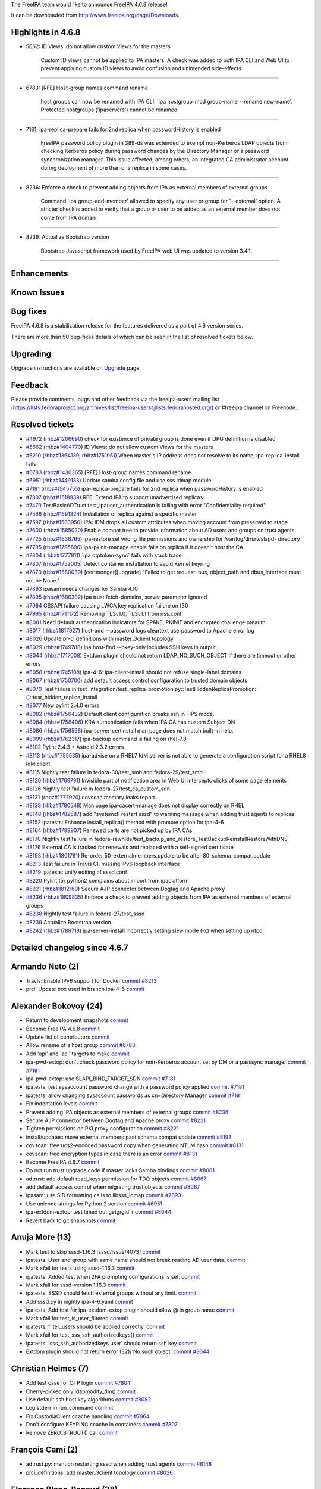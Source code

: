 The FreeIPA team would like to announce FreeIPA 4.6.8 release!

It can be downloaded from http://www.freeipa.org/page/Downloads.



Highlights in 4.6.8
-------------------

-  5662: ID Views: do not allow custom Views for the masters

      Custom ID views cannot be applied to IPA masters. A check was
      added to both IPA CLI and Web UI to prevent applying custom ID
      views to avoid confusion and unintended side-effects.

--------------

-  6783: [RFE] Host-group names command rename

      host groups can now be renamed with IPA CLI: 'ipa hostgroup-mod
      group-name --rename new-name'. Protected hostgroups ('ipaservers')
      cannot be renamed.

--------------

-  7181: ipa-replica-prepare fails for 2nd replica when passwordHistory
   is enabled

      FreeIPA password policy plugin in 389-ds was extended to exempt
      non-Kerberos LDAP objects from checking Kerberos policy during
      password changes by the Directory Manager or a password
      synchronization manager. This issue affected, among others, an
      integrated CA administrator account during deployment of more than
      one replica in some cases.

--------------

-  8236: Enforce a check to prevent adding objects from IPA as external
   members of external groups

      Command 'ipa group-add-member' allowed to specify any user or
      group for '--external' option. A stricter check is added to verify
      that a group or user to be added as an external member does not
      come from IPA domain.

--------------

-  8239: Actualize Bootstrap version

      Bootstrap Javascript framework used by FreeIPA web UI was updated
      to version 3.4.1.

--------------

Enhancements
----------------------------------------------------------------------------------------------



Known Issues
----------------------------------------------------------------------------------------------



Bug fixes
----------------------------------------------------------------------------------------------

FreeIPA 4.6.8 is a stabilization release for the features delivered as a
part of 4.6 version series.

There are more than 50 bug-fixes details of which can be seen in the
list of resolved tickets below.

Upgrading
---------

Upgrade instructions are available on `Upgrade <Upgrade>`__ page.

Feedback
--------

Please provide comments, bugs and other feedback via the freeipa-users
mailing list
(https://lists.fedoraproject.org/archives/list/freeipa-users@lists.fedorahosted.org/)
or #freeipa channel on Freenode.



Resolved tickets
----------------

-  `#4972 <https://pagure.io/freeipa/issue/4972>`__
   (`rhbz#1206690 <https://bugzilla.redhat.com/show_bug.cgi?id=1206690>`__)
   check for existence of private group is done even if UPG definition
   is disabled
-  `#5662 <https://pagure.io/freeipa/issue/5662>`__
   (`rhbz#1404770 <https://bugzilla.redhat.com/show_bug.cgi?id=1404770>`__)
   ID Views: do not allow custom Views for the masters
-  `#6210 <https://pagure.io/freeipa/issue/6210>`__
   (`rhbz#1364139 <https://bugzilla.redhat.com/show_bug.cgi?id=1364139>`__,
   `rhbz#1751951 <https://bugzilla.redhat.com/show_bug.cgi?id=1751951>`__)
   When master's IP address does not resolve to its name,
   ipa-replica-install fails
-  `#6783 <https://pagure.io/freeipa/issue/6783>`__
   (`rhbz#1430365 <https://bugzilla.redhat.com/show_bug.cgi?id=1430365>`__)
   [RFE] Host-group names command rename
-  `#6951 <https://pagure.io/freeipa/issue/6951>`__
   (`rhbz#1449133 <https://bugzilla.redhat.com/show_bug.cgi?id=1449133>`__)
   Update samba config file and use sss idmap module
-  `#7181 <https://pagure.io/freeipa/issue/7181>`__
   (`rhbz#1545755 <https://bugzilla.redhat.com/show_bug.cgi?id=1545755>`__)
   ipa-replica-prepare fails for 2nd replica when passwordHistory is
   enabled
-  `#7307 <https://pagure.io/freeipa/issue/7307>`__
   (`rhbz#1518939 <https://bugzilla.redhat.com/show_bug.cgi?id=1518939>`__)
   RFE: Extend IPA to support unadvertised replicas
-  `#7470 <https://pagure.io/freeipa/issue/7470>`__
   TestBasicADTrust.test_ipauser_authentication is failing with error
   "Confidentiality required"
-  `#7566 <https://pagure.io/freeipa/issue/7566>`__
   (`rhbz#1591824 <https://bugzilla.redhat.com/show_bug.cgi?id=1591824>`__)
   Installation of replica against a specific master
-  `#7597 <https://pagure.io/freeipa/issue/7597>`__
   (`rhbz#1583950 <https://bugzilla.redhat.com/show_bug.cgi?id=1583950>`__)
   IPA: IDM drops all custom attributes when moving account from
   preserved to stage
-  `#7600 <https://pagure.io/freeipa/issue/7600>`__
   (`rhbz#1585020 <https://bugzilla.redhat.com/show_bug.cgi?id=1585020>`__)
   Enable compat tree to provide information about AD users and groups
   on trust agents
-  `#7725 <https://pagure.io/freeipa/issue/7725>`__
   (`rhbz#1636765 <https://bugzilla.redhat.com/show_bug.cgi?id=1636765>`__)
   ipa-restore set wrong file permissions and ownership for
   /var/log/dirsrv/slapd- directory
-  `#7795 <https://pagure.io/freeipa/issue/7795>`__
   (`rhbz#1795890 <https://bugzilla.redhat.com/show_bug.cgi?id=1795890>`__)
   ipa-pkinit-manage enable fails on replica if it doesn't host the CA
-  `#7804 <https://pagure.io/freeipa/issue/7804>`__
   (`rhbz#1777811 <https://bugzilla.redhat.com/show_bug.cgi?id=1777811>`__)
   \`ipa otptoken-sync\` fails with stack trace
-  `#7807 <https://pagure.io/freeipa/issue/7807>`__
   (`rhbz#1752005 <https://bugzilla.redhat.com/show_bug.cgi?id=1752005>`__)
   Detect container installation to avoid Kernel keyring
-  `#7870 <https://pagure.io/freeipa/issue/7870>`__
   (`rhbz#1680039 <https://bugzilla.redhat.com/show_bug.cgi?id=1680039>`__)
   [certmonger][upgrade] "Failed to get request: bus, object_path and
   dbus_interface must not be None."
-  `#7893 <https://pagure.io/freeipa/issue/7893>`__ ipasam needs changes
   for Samba 4.10
-  `#7895 <https://pagure.io/freeipa/issue/7895>`__
   (`rhbz#1686302 <https://bugzilla.redhat.com/show_bug.cgi?id=1686302>`__)
   ipa trust fetch-domains, server parameter ignored
-  `#7964 <https://pagure.io/freeipa/issue/7964>`__ GSSAPI failure
   causing LWCA key replication failure on f30
-  `#7995 <https://pagure.io/freeipa/issue/7995>`__
   (`rhbz#1711172 <https://bugzilla.redhat.com/show_bug.cgi?id=1711172>`__)
   Removing TLSv1.0, TLSv1.1 from nss.conf
-  `#8001 <https://pagure.io/freeipa/issue/8001>`__ Need default
   authentication indicators for SPAKE, PKINIT and encrypted challenge
   preauth
-  `#8017 <https://pagure.io/freeipa/issue/8017>`__
   (`rhbz#1817927 <https://bugzilla.redhat.com/show_bug.cgi?id=1817927>`__)
   host-add --password logs cleartext userpassword to Apache error log
-  `#8026 <https://pagure.io/freeipa/issue/8026>`__ Update pr-ci
   definitions with master_3client topology
-  `#8029 <https://pagure.io/freeipa/issue/8029>`__
   (`rhbz#1749788 <https://bugzilla.redhat.com/show_bug.cgi?id=1749788>`__)
   ipa host-find --pkey-only includes SSH keys in output
-  `#8044 <https://pagure.io/freeipa/issue/8044>`__
   (`rhbz#1717008 <https://bugzilla.redhat.com/show_bug.cgi?id=1717008>`__)
   Extdom plugin should not return LDAP_NO_SUCH_OBJECT if there are
   timeout or other errors
-  `#8058 <https://pagure.io/freeipa/issue/8058>`__
   (`rhbz#1745108 <https://bugzilla.redhat.com/show_bug.cgi?id=1745108>`__)
   ipa-4-6: ipa-client-install should not refuse single-label domains
-  `#8067 <https://pagure.io/freeipa/issue/8067>`__
   (`rhbz#1750700 <https://bugzilla.redhat.com/show_bug.cgi?id=1750700>`__)
   add default access control configuration to trusted domain objects
-  `#8070 <https://pagure.io/freeipa/issue/8070>`__ Test failure in
   test_integration/test_replica_promotion.py::TestHiddenReplicaPromotion::()::test_hidden_replica_install
-  `#8077 <https://pagure.io/freeipa/issue/8077>`__ New pylint 2.4.0
   errors
-  `#8082 <https://pagure.io/freeipa/issue/8082>`__
   (`rhbz#1756432 <https://bugzilla.redhat.com/show_bug.cgi?id=1756432>`__)
   Default client configuration breaks ssh in FIPS mode.
-  `#8084 <https://pagure.io/freeipa/issue/8084>`__
   (`rhbz#1758406 <https://bugzilla.redhat.com/show_bug.cgi?id=1758406>`__)
   KRA authentication fails when IPA CA has custom Subject DN
-  `#8086 <https://pagure.io/freeipa/issue/8086>`__
   (`rhbz#1756568 <https://bugzilla.redhat.com/show_bug.cgi?id=1756568>`__)
   ipa-server-certinstall man page does not match built-in help.
-  `#8099 <https://pagure.io/freeipa/issue/8099>`__
   (`rhbz#1762317 <https://bugzilla.redhat.com/show_bug.cgi?id=1762317>`__)
   ipa-backup command is failing on rhel-7.8
-  `#8102 <https://pagure.io/freeipa/issue/8102>`__ Pylint 2.4.3 +
   Astroid 2.3.2 errors
-  `#8113 <https://pagure.io/freeipa/issue/8113>`__
   (`rhbz#1755535 <https://bugzilla.redhat.com/show_bug.cgi?id=1755535>`__)
   ipa-advise on a RHEL7 IdM server is not able to generate a
   configuration script for a RHEL8 IdM client
-  `#8115 <https://pagure.io/freeipa/issue/8115>`__ Nightly test failure
   in fedora-30/test_smb and fedora-29/test_smb
-  `#8120 <https://pagure.io/freeipa/issue/8120>`__
   (`rhbz#1769791 <https://bugzilla.redhat.com/show_bug.cgi?id=1769791>`__)
   Invisible part of notification area in Web UI intercepts clicks of
   some page elements
-  `#8126 <https://pagure.io/freeipa/issue/8126>`__ Nightly test failure
   in fedora-27/test_ca_custom_sdn
-  `#8131 <https://pagure.io/freeipa/issue/8131>`__
   (`rhbz#1777920 <https://bugzilla.redhat.com/show_bug.cgi?id=1777920>`__)
   covscan memory leaks report
-  `#8138 <https://pagure.io/freeipa/issue/8138>`__
   (`rhbz#1780548 <https://bugzilla.redhat.com/show_bug.cgi?id=1780548>`__)
   Man page ipa-cacert-manage does not display correctly on RHEL
-  `#8148 <https://pagure.io/freeipa/issue/8148>`__
   (`rhbz#1782587 <https://bugzilla.redhat.com/show_bug.cgi?id=1782587>`__)
   add "systemctl restart sssd" to warning message when adding trust
   agents to replicas
-  `#8152 <https://pagure.io/freeipa/issue/8152>`__ ipatests: Enhance
   install_replica() method with promote option for ipa-4-6
-  `#8164 <https://pagure.io/freeipa/issue/8164>`__
   (`rhbz#1788907 <https://bugzilla.redhat.com/show_bug.cgi?id=1788907>`__)
   Renewed certs are not picked up by IPA CAs
-  `#8170 <https://pagure.io/freeipa/issue/8170>`__ Nightly test failure
   in
   fedora-rawhide/test_backup_and_restore_TestBackupReinstallRestoreWithDNS
-  `#8176 <https://pagure.io/freeipa/issue/8176>`__ External CA is
   tracked for renewals and replaced with a self-signed certificate
-  `#8193 <https://pagure.io/freeipa/issue/8193>`__
   (`rhbz#1801791 <https://bugzilla.redhat.com/show_bug.cgi?id=1801791>`__)
   Re-order 50-externalmembers.update to be after
   80-schema_compat.update
-  `#8213 <https://pagure.io/freeipa/issue/8213>`__ Test failure in
   Travis CI: missing IPv6 loopback interface
-  `#8219 <https://pagure.io/freeipa/issue/8219>`__ ipatests: unify
   editing of sssd.conf
-  `#8220 <https://pagure.io/freeipa/issue/8220>`__ Pylint for python2
   complains about import from ipaplatform
-  `#8221 <https://pagure.io/freeipa/issue/8221>`__
   (`rhbz#1812169 <https://bugzilla.redhat.com/show_bug.cgi?id=1812169>`__)
   Secure AJP connector between Dogtag and Apache proxy
-  `#8236 <https://pagure.io/freeipa/issue/8236>`__
   (`rhbz#1809835 <https://bugzilla.redhat.com/show_bug.cgi?id=1809835>`__)
   Enforce a check to prevent adding objects from IPA as external
   members of external groups
-  `#8238 <https://pagure.io/freeipa/issue/8238>`__ Nightly test failure
   in fedora-27/test_sssd
-  `#8239 <https://pagure.io/freeipa/issue/8239>`__ Actualize Bootstrap
   version
-  `#8242 <https://pagure.io/freeipa/issue/8242>`__
   (`rhbz#1788718 <https://bugzilla.redhat.com/show_bug.cgi?id=1788718>`__)
   ipa-server-install incorrectly setting slew mode (-x) when setting up
   ntpd



Detailed changelog since 4.6.7
------------------------------



Armando Neto (2)
----------------------------------------------------------------------------------------------

-  Travis: Enable IPv6 support for Docker
   `commit <https://pagure.io/freeipa/c/423a052700889d075d5dba3711679375e8990437>`__
   `#8213 <https://pagure.io/freeipa/issue/8213>`__
-  prci: Update box used in branch ipa-4-6
   `commit <https://pagure.io/freeipa/c/b93258d004ccd5da8b526ea554031315d756b57b>`__



Alexander Bokovoy (24)
----------------------------------------------------------------------------------------------

-  Return to development snapshots
   `commit <https://pagure.io/freeipa/c/33088c027424573209367ee6531910da30501519>`__
-  Become FreeIPA 4.6.8
   `commit <https://pagure.io/freeipa/c/a718e4a4ab11ab1949bb45c8f15054bd7f2427ab>`__
-  Update list of contributors
   `commit <https://pagure.io/freeipa/c/1c0749a3c12c3799fd772da17dd864896fc6f908>`__
-  Allow rename of a host group
   `commit <https://pagure.io/freeipa/c/4c0a2a113d707166cca8cba857937fd624426745>`__
   `#6783 <https://pagure.io/freeipa/issue/6783>`__
-  Add 'api' and 'aci' targets to make
   `commit <https://pagure.io/freeipa/c/7ce5e79dae8cae2790717f68adacd039dc913ab4>`__
-  ipa-pwd-extop: don't check password policy for non-Kerberos account
   set by DM or a passsync manager
   `commit <https://pagure.io/freeipa/c/3d41453138c0d730a94acd8c22ef345d910a4e42>`__
   `#7181 <https://pagure.io/freeipa/issue/7181>`__
-  ipa-pwd-extop: use SLAPI_BIND_TARGET_SDN
   `commit <https://pagure.io/freeipa/c/d038fc70f8e904a492c5ec0874e0fd0be254ead6>`__
   `#7181 <https://pagure.io/freeipa/issue/7181>`__
-  ipatests: test sysaccount password change with a password policy
   applied
   `commit <https://pagure.io/freeipa/c/41fc40a6b18d26d92869f278b2b8436378653b38>`__
   `#7181 <https://pagure.io/freeipa/issue/7181>`__
-  ipatests: allow changing sysaccount passwords as cn=Directory Manager
   `commit <https://pagure.io/freeipa/c/e4f3cd0f26efda56db44bf55aa0bb65d8470b160>`__
   `#7181 <https://pagure.io/freeipa/issue/7181>`__
-  Fix indentation levels
   `commit <https://pagure.io/freeipa/c/aaa79c872aad2a5458acefdc16203b9efd62c6c9>`__
-  Prevent adding IPA objects as external members of external groups
   `commit <https://pagure.io/freeipa/c/c14e385141ea05f2709364b6f0fca844578a7652>`__
   `#8236 <https://pagure.io/freeipa/issue/8236>`__
-  Secure AJP connector between Dogtag and Apache proxy
   `commit <https://pagure.io/freeipa/c/901d0eca7d462c74c1664aae9b3415ede7ba3dfc>`__
   `#8221 <https://pagure.io/freeipa/issue/8221>`__
-  Tighten permissions on PKI proxy configuration
   `commit <https://pagure.io/freeipa/c/af2dca13d0cc24e0cf32bc23e4edb86fbbf60d03>`__
   `#8221 <https://pagure.io/freeipa/issue/8221>`__
-  install/updates: move external members past schema compat update
   `commit <https://pagure.io/freeipa/c/a5a201fc008b19841f98bb70d44ede7d04ef1126>`__
   `#8193 <https://pagure.io/freeipa/issue/8193>`__
-  covscan: free ucs2-encoded password copy when generating NTLM hash
   `commit <https://pagure.io/freeipa/c/830466c0489466d385a333cb829fe8cd5e59644c>`__
   `#8131 <https://pagure.io/freeipa/issue/8131>`__
-  covscan: free encryption types in case there is an error
   `commit <https://pagure.io/freeipa/c/e8983f69ce1788144b2b348a65f709412c68e47e>`__
   `#8131 <https://pagure.io/freeipa/issue/8131>`__
-  Become FreeIPA 4.6.7
   `commit <https://pagure.io/freeipa/c/71c4dd1f0ba5bd4ddee841d69821398bec35cef8>`__
-  Do not run trust upgrade code if master lacks Samba bindings
   `commit <https://pagure.io/freeipa/c/fa23f5a13a326b4cedf6705be7d14da8bc813763>`__
   `#8001 <https://pagure.io/freeipa/issue/8001>`__
-  adtrust: add default read_keys permission for TDO objects
   `commit <https://pagure.io/freeipa/c/b764b386f66fdf813f3914362985b4944c13090f>`__
   `#8067 <https://pagure.io/freeipa/issue/8067>`__
-  add default access control when migrating trust objects
   `commit <https://pagure.io/freeipa/c/5741e031318267b28f5812154fa34ff2ff6c3483>`__
   `#8067 <https://pagure.io/freeipa/issue/8067>`__
-  ipasam: use SID formatting calls to libsss_idmap
   `commit <https://pagure.io/freeipa/c/95c91b5709d0c7fec20eef5ef69a084a74868c2d>`__
   `#7893 <https://pagure.io/freeipa/issue/7893>`__
-  Use unicode strings for Python 2 version
   `commit <https://pagure.io/freeipa/c/37fa917fa2630dd90dd3a12bab213aeb6adfe182>`__
   `#6951 <https://pagure.io/freeipa/issue/6951>`__
-  ipa-extdom-extop: test timed out getgrgid_r
   `commit <https://pagure.io/freeipa/c/387ed98e59ba4df8d3fd435cfc84f055970c064e>`__
   `#8044 <https://pagure.io/freeipa/issue/8044>`__
-  Revert back to git snapshots
   `commit <https://pagure.io/freeipa/c/ca00a83c79677c22aed5ff77044cb09c59182448>`__



Anuja More (13)
----------------------------------------------------------------------------------------------

-  Mark test to skip sssd-1.16.3 [sssd/issue/4073]
   `commit <https://pagure.io/freeipa/c/edbf8f78019709d4af396ba6ad3724a11dd2b576>`__
-  ipatests: User and group with same name should not break reading AD
   user data.
   `commit <https://pagure.io/freeipa/c/4ca75cf610335cfc2be43aeb8c0ddc1fde2e0c08>`__
-  Mark xfail for tests using sssd-1.16.3
   `commit <https://pagure.io/freeipa/c/734121fa1497ef2e074d2879ab9fc54c0ace95b8>`__
-  ipatests: Added test when 2FA prompting configurations is set.
   `commit <https://pagure.io/freeipa/c/b36c4a70fc0e577265bb587de1e1b7bd739a8709>`__
-  Mark xfail for sssd-version 1.16.3
   `commit <https://pagure.io/freeipa/c/0c828dad4cfd3df9db8056b2497543c022c7680a>`__
-  ipatests: SSSD should fetch external groups without any limit.
   `commit <https://pagure.io/freeipa/c/fd74fcf75606ded2987753337161c163e8ae9a44>`__
-  Add sssd.py in nightly ipa-4-6.yaml
   `commit <https://pagure.io/freeipa/c/2e4e1b37a71d7a9d8bd834fefcc241eaac19e1e7>`__
-  ipatests: Add test for ipa-extdom-extop plugin should allow @ in
   group name
   `commit <https://pagure.io/freeipa/c/a736449a217dc38e98054e8018fe7c7fd11f54be>`__
-  Mark xfail for test_is_user_filtered
   `commit <https://pagure.io/freeipa/c/d3b740e3df70c37bb3b7aa1fcd77acf5d68dc2bc>`__
-  ipatests: filter_users should be applied correctly.
   `commit <https://pagure.io/freeipa/c/4b70132c83f417b83aa4905de73f720336a90128>`__
-  Mark xfail for test_sss_ssh_authorizedkeys()
   `commit <https://pagure.io/freeipa/c/3ddddad50d98274a065781f2238c102badc8cea7>`__
-  ipatests: 'sss_ssh_authorizedkeys user' should return ssh key
   `commit <https://pagure.io/freeipa/c/0c452369f753116496f3a170d1bb7fde4cdfb12f>`__
-  Extdom plugin should not return error (32)/'No such object'
   `commit <https://pagure.io/freeipa/c/17536af58b5a2d1ae1adf7e741dade7b3f84179a>`__
   `#8044 <https://pagure.io/freeipa/issue/8044>`__



Christian Heimes (7)
----------------------------------------------------------------------------------------------

-  Add test case for OTP login
   `commit <https://pagure.io/freeipa/c/cabb7abfc07b093a9912b20ee712baaa40d16d19>`__
   `#7804 <https://pagure.io/freeipa/issue/7804>`__
-  Cherry-picked only ldapmodify_dm()
   `commit <https://pagure.io/freeipa/c/48ecb92afdbd577fbb4fe05ea15cfaf44e504f89>`__
-  Use default ssh host key algorithms
   `commit <https://pagure.io/freeipa/c/7cd1d565ac2b240eda697dbebb043a1a2885d23a>`__
   `#8082 <https://pagure.io/freeipa/issue/8082>`__
-  Log stderr in run_command
   `commit <https://pagure.io/freeipa/c/c5ff32870d22f7c42edec63c686a730d7bcf21cc>`__
-  Fix CustodiaClient ccache handling
   `commit <https://pagure.io/freeipa/c/436214aea7fd5893525292cb03b3c28cdbc249f2>`__
   `#7964 <https://pagure.io/freeipa/issue/7964>`__
-  Don't configure KEYRING ccache in containers
   `commit <https://pagure.io/freeipa/c/91e54057f130f0c2d9da8506e34c3cadc9cd9c6e>`__
   `#7807 <https://pagure.io/freeipa/issue/7807>`__
-  Remove ZERO_STRUCT() call
   `commit <https://pagure.io/freeipa/c/910e56333d4631244053b5c506ba2bec905d1c27>`__



François Cami (2)
----------------------------------------------------------------------------------------------

-  adtrust.py: mention restarting sssd when adding trust agents
   `commit <https://pagure.io/freeipa/c/5bc4218bf8716d28339a3f30d1be8471d04cb4b4>`__
   `#8148 <https://pagure.io/freeipa/issue/8148>`__
-  prci_definitions: add master_3client topology
   `commit <https://pagure.io/freeipa/c/663163cbcf0bb12236a675b60784fdf36f917343>`__
   `#8026 <https://pagure.io/freeipa/issue/8026>`__



Florence Blanc-Renaud (28)
----------------------------------------------------------------------------------------------

-  ipatests: fix group-add-member in test_sssd
   `commit <https://pagure.io/freeipa/c/7b9cdfb2556bd290d5f18b0680a1cf907b4dff0c>`__
   `#8238 <https://pagure.io/freeipa/issue/8238>`__
-  ipatests: fix KeyError in test_sssd
   `commit <https://pagure.io/freeipa/c/bce50976ca5363e2097171b36a0d9a5df652a988>`__
   `#8238 <https://pagure.io/freeipa/issue/8238>`__
-  xmlrpc tests: add a test for idview-apply on a master
   `commit <https://pagure.io/freeipa/c/e946b879750d0b316b25902f15b7f5a0a078012e>`__
   `#5662 <https://pagure.io/freeipa/issue/5662>`__
-  idviews: prevent applying to a master
   `commit <https://pagure.io/freeipa/c/0d62f3de06520282c9656e13ca07e503f1d48c59>`__
   `#5662 <https://pagure.io/freeipa/issue/5662>`__
-  ipa-adtrust-install: remote command fails if ipa-server-trust-ad pkg
   missing
   `commit <https://pagure.io/freeipa/c/79f9ba5557d14e74ab29b85407c5de5622d7ea35>`__
   `#7600 <https://pagure.io/freeipa/issue/7600>`__
-  ipatests: add test for ipa-adtrust-install --add-agents
   `commit <https://pagure.io/freeipa/c/796c86ac701d23d1dd281d0d5c5331b9a66c2888>`__
   `#7600 <https://pagure.io/freeipa/issue/7600>`__
-  ipa-adtrust-install: run remote configuration for new agents
   `commit <https://pagure.io/freeipa/c/f9fcd2c7fb7823becb3a6b68da4b0bf2c1db229f>`__
   `#7600 <https://pagure.io/freeipa/issue/7600>`__
-  Privilege: add a helper checking if a principal has a given privilege
   `commit <https://pagure.io/freeipa/c/d051d2d47a36c79fd2c20733437fda95f443f053>`__
   `#7600 <https://pagure.io/freeipa/issue/7600>`__
-  ipatests: fix TestSubCAkeyReplication
   `commit <https://pagure.io/freeipa/c/ed71305be9e236d8f49e3298516c6f6bfadb958c>`__
-  ipatests: fix modify_sssd_conf()
   `commit <https://pagure.io/freeipa/c/f605f21cc092300640a27dfc4652c2748407664f>`__
-  test: add non-reg test checking pkinit after server install
   `commit <https://pagure.io/freeipa/c/18ed56acc58bb379d5187fbcaafc6d7f16178cdb>`__
   `#7795 <https://pagure.io/freeipa/issue/7795>`__
-  pkinit setup: fix regression on master install
   `commit <https://pagure.io/freeipa/c/50e8c5d652bc2b6c937a3def52621f0c60e085f1>`__
   `#7795 <https://pagure.io/freeipa/issue/7795>`__
-  ipatests: add integration test for pkinit enable on replica
   `commit <https://pagure.io/freeipa/c/95cbf7003ff7b391311a1da6f1065aa1d2c6addf>`__
   `#7795 <https://pagure.io/freeipa/issue/7795>`__
-  pkinit enable: use local dogtag only if host has CA
   `commit <https://pagure.io/freeipa/c/f7c47341c217312b4b4265fcbea80088bc06381f>`__
   `#7795 <https://pagure.io/freeipa/issue/7795>`__
-  ipatests: fix backup and restore
   `commit <https://pagure.io/freeipa/c/4bd5da1417f12e9f1f22d20b09ed58dcbcfca5cc>`__
   `#8170 <https://pagure.io/freeipa/issue/8170>`__
-  ipa-cacert-manage man page: fix indentation
   `commit <https://pagure.io/freeipa/c/3d8b16b9457a3a4d7eceb326b3c53be13bb6543c>`__
   `#8138 <https://pagure.io/freeipa/issue/8138>`__
-  trust upgrade: ensure that host is member of adtrust agents
   `commit <https://pagure.io/freeipa/c/bb4ec6fcb4547bc624cde93e16a9201dfa8d4426>`__
-  ipatests: fix test_ca_custom_sdn
   `commit <https://pagure.io/freeipa/c/526c184a8729c36a54a81eeff73bac3428ed6e5a>`__
   `#8126 <https://pagure.io/freeipa/issue/8126>`__
-  smartcard: make the ipa-advise script compatible with
   authselect/authconfig
   `commit <https://pagure.io/freeipa/c/7a19c0d730ae3d16a9763f4769a37bf19680622a>`__
   `#8113 <https://pagure.io/freeipa/issue/8113>`__
-  ipa-backup: fix python2 issue with os.mkdir
   `commit <https://pagure.io/freeipa/c/11921266df6e2600afc207b3a721f00bc7e63e99>`__
   `#8099 <https://pagure.io/freeipa/issue/8099>`__
-  ipa-server-certinstall manpage: add missing options
   `commit <https://pagure.io/freeipa/c/ddc00468b74b170721c1769029f771e163621c70>`__
   `#8086 <https://pagure.io/freeipa/issue/8086>`__
-  ipatests: fix test_replica_promotion.py::TestHiddenReplicaPromotion
   `commit <https://pagure.io/freeipa/c/a5228a7fb94fdcb16ec4571677af5b5ec33979d2>`__
   `#8070 <https://pagure.io/freeipa/issue/8070>`__
-  ipatests: add XMLRPC test for user-add when UPG plugin is disabled
   `commit <https://pagure.io/freeipa/c/317c111b830fbeb4cd907a6812ce35b7fbf1c174>`__
   `#4972 <https://pagure.io/freeipa/issue/4972>`__
-  ipa user_add: do not check group if UPG is disabled
   `commit <https://pagure.io/freeipa/c/0b574c130a1d28a6c7d085f795a9fdd3ef91f016>`__
   `#4972 <https://pagure.io/freeipa/issue/4972>`__
-  replica install: enforce --server arg
   `commit <https://pagure.io/freeipa/c/22e4eef6cb54c74fc9907db1385549db670094fa>`__
   `#7566 <https://pagure.io/freeipa/issue/7566>`__
-  check for single-label domains only during server install
   `commit <https://pagure.io/freeipa/c/8ae6c1af1e6ef25fdfbbf7e72265372366e6b106>`__
   `#8058 <https://pagure.io/freeipa/issue/8058>`__
-  xmlrpc test: add test for preserved > stage user
   `commit <https://pagure.io/freeipa/c/5ab31a9c3b16536b02416c6b996aec2c1f3ba962>`__
   `#7597 <https://pagure.io/freeipa/issue/7597>`__
-  user-stage: transfer all attributes from preserved to stage user
   `commit <https://pagure.io/freeipa/c/6a9f1c802bb28fde8e1d9f38673e554ef23e5620>`__
   `#7597 <https://pagure.io/freeipa/issue/7597>`__



Fraser Tweedale (8)
----------------------------------------------------------------------------------------------

-  Do not renew externally-signed CA as self-signed
   `commit <https://pagure.io/freeipa/c/c30af44b8a55ebf85f4657ee13eb1554e3b2a2ad>`__
   `#8176 <https://pagure.io/freeipa/issue/8176>`__
-  test_integration: add tests for custom CA subject DN
   `commit <https://pagure.io/freeipa/c/0a0e802bd47188fe31d6bf02b28ef0ea51567194>`__
   `#8084 <https://pagure.io/freeipa/issue/8084>`__
-  upgrade: fix ipakra people entry 'description' attribute
   `commit <https://pagure.io/freeipa/c/2fa8c6903405294f0e11e373db321172663d6cfd>`__
   `#8084 <https://pagure.io/freeipa/issue/8084>`__
-  krainstance: set correct issuer DN in uid=ipakra entry
   `commit <https://pagure.io/freeipa/c/946d96f6c3fd5766d60222da940c27d5d4e41158>`__
   `#8084 <https://pagure.io/freeipa/issue/8084>`__
-  Bump krb5 min version
   `commit <https://pagure.io/freeipa/c/e686949dcdc46486061d23d5e18f21e2a2038f58>`__
-  CustodiaClient: fix IPASecStore config on ipa-4-7
   `commit <https://pagure.io/freeipa/c/c9d0ba0c355c433ae883cafa3c1e99fea1a85220>`__
   `#7964 <https://pagure.io/freeipa/issue/7964>`__
-  CustodiaClient: use ldapi when ldap_uri not specified
   `commit <https://pagure.io/freeipa/c/1f455867f82407c0dfab0b9f123c75ca0d1a0090>`__
   `#7964 <https://pagure.io/freeipa/issue/7964>`__
-  Handle missing LWCA certificate or chain
   `commit <https://pagure.io/freeipa/c/82a9fe7e655115befbdde10907a5aa7669c35fde>`__
   `#7964 <https://pagure.io/freeipa/issue/7964>`__



Gaurav Talreja (1)
----------------------------------------------------------------------------------------------

-  Normalize test definations titles
   `commit <https://pagure.io/freeipa/c/636ea489bb59ed0b26951299053db5651c78a20f>`__



Ganna Kaihorodova (1)
----------------------------------------------------------------------------------------------

-  TestBasicADTrust.test_ipauser_authentication
   `commit <https://pagure.io/freeipa/c/2b6638becbfbae746cef35176890ae3f4a8b01a6>`__
   `#7470 <https://pagure.io/freeipa/issue/7470>`__



Jayesh Garg (2)
----------------------------------------------------------------------------------------------

-  Test if ipactl starts services stopped by systemctl
   `commit <https://pagure.io/freeipa/c/c1099f7298a7e175bb90bc65f3dd1af58995bc07>`__
-  Test for ipa-ca-install on replica
   `commit <https://pagure.io/freeipa/c/c559e41e8ce87f2a16958113ef08effe5b5e8875>`__



Kaleemullah Siddiqui (1)
----------------------------------------------------------------------------------------------

-  Tests for autounmembership feature
   `commit <https://pagure.io/freeipa/c/4a8316d308a34a4a3e590ab1d3c4bb1de2b9d89b>`__



Mohammad Rizwan Yusuf (7)
----------------------------------------------------------------------------------------------

-  ipatests: Test if slew mode is not set while configuring ntpd
   `commit <https://pagure.io/freeipa/c/81b859795c72f6c96b27137cc24d6df327ca8471>`__
   `#8242 <https://pagure.io/freeipa/issue/8242>`__
-  Test if schema-compat-entry-attribute is set
   `commit <https://pagure.io/freeipa/c/b739bc2089774cea0437347283c821ac86f8251d>`__
   `#8193 <https://pagure.io/freeipa/issue/8193>`__
-  Test if schema-compat-entry-attribute is set
   `commit <https://pagure.io/freeipa/c/e6960b7af2e8d8e4746245d8ba82a46225174529>`__
   `#8193 <https://pagure.io/freeipa/issue/8193>`__
-  Add promote option to install_replica() method
   `commit <https://pagure.io/freeipa/c/0d91a78ee409e66f96e7b2555ca33fb2128fdfa3>`__
   `#8152 <https://pagure.io/freeipa/issue/8152>`__
-  Add test to nightly.yaml
   `commit <https://pagure.io/freeipa/c/9b3855ec486990ecd08a9f3a0ca408425ee7fbf7>`__
-  Installation of replica against a specific server
   `commit <https://pagure.io/freeipa/c/f4dc0ee169689974020a4a77b8bb58b26f360369>`__
   `#7566 <https://pagure.io/freeipa/issue/7566>`__
-  Check file ownership and permission for dirsrv log instance
   `commit <https://pagure.io/freeipa/c/de0afeaf5e07028af8ec7247ce37efc789add2ae>`__
   `#7725 <https://pagure.io/freeipa/issue/7725>`__



ndehadra (1)
----------------------------------------------------------------------------------------------

-  Hidden Replica: Add a test for Automatic CRL configuration
   `commit <https://pagure.io/freeipa/c/ad3ddbb80d9f1dd3556afdc9cf506f3bae7f6783>`__
   `#7307 <https://pagure.io/freeipa/issue/7307>`__



Rob Crittenden (11)
----------------------------------------------------------------------------------------------

-  Don't configure ntpd with -x
   `commit <https://pagure.io/freeipa/c/2c1495460fcb0d58d27579bfbd6aba63b91bf985>`__
   `#8242 <https://pagure.io/freeipa/issue/8242>`__
-  Test that pwpolicy only applied on Kerberos entries
   `commit <https://pagure.io/freeipa/c/5a98670e4abfac2b7de2f604f8fe19fbea988b16>`__
-  Add ability to change a user password as the Directory Manager
   `commit <https://pagure.io/freeipa/c/19e872e653705bb178457ebe39c90d4f550f438b>`__
-  Don't save password history on non-Kerberos accounts
   `commit <https://pagure.io/freeipa/c/dc833948006fac6920581e56ec69763bde3f1d4a>`__
-  Allow an empty cookie in dogtag-ipa-ca-renew-agent-submit
   `commit <https://pagure.io/freeipa/c/73d415b72da8a57a2369a55b1533b45f36daf544>`__
   `#8164 <https://pagure.io/freeipa/issue/8164>`__
-  CVE-2019-10195: Don't log passwords embedded in commands in calls
   using batch
   `commit <https://pagure.io/freeipa/c/5913826a4654a115cd5ff2dbf4a2b3ad38a93081>`__
-  ipa-restore: Restore ownership and perms on 389-ds log directory
   `commit <https://pagure.io/freeipa/c/8cd2052c3cb6d8a2569903593762d64669303ff6>`__
   `#7725 <https://pagure.io/freeipa/issue/7725>`__
-  Report if a certmonger CA is missing
   `commit <https://pagure.io/freeipa/c/9eb7763b76c7f4f3d78c76fa324560a8af9342ae>`__
   `#7870 <https://pagure.io/freeipa/issue/7870>`__
-  Don't log host passwords when they are set/modified
   `commit <https://pagure.io/freeipa/c/86529f5e21a5b09f026b9787178426a8b8b96bb4>`__
   `#8017 <https://pagure.io/freeipa/issue/8017>`__
-  Disable deprecated-lambda check in adtrust upgrade code
   `commit <https://pagure.io/freeipa/c/582e7a35121e0f5ff331699d29a485408f5e17ff>`__
-  Don't return SSH keys with ipa host-find --pkey-only
   `commit <https://pagure.io/freeipa/c/643a1d6747e523ac456aefc4707772aebde5573a>`__
   `#8029 <https://pagure.io/freeipa/issue/8029>`__



Robbie Harwood (3)
----------------------------------------------------------------------------------------------

-  Fix NULL pointer dereference in maybe_require_preauth()
   `commit <https://pagure.io/freeipa/c/95f50d7f51fe6b2bca29daa45b795de2517469a7>`__
-  Log INFO message when LDAP connection fails on startup
   `commit <https://pagure.io/freeipa/c/f132def4812a5b9bb1d14672f8e33e66bc778229>`__
-  Fix segfault in ipadb_parse_ldap_entry()
   `commit <https://pagure.io/freeipa/c/ed0d7561a148e23519a1097b3bdf99abf5edcc6d>`__



Sumit Bose (2)
----------------------------------------------------------------------------------------------

-  ipa_sam: remove dependency to talloc_strackframe.h
   `commit <https://pagure.io/freeipa/c/fa0b273874760503c7f57f279721e97aaf007ca5>`__
-  extdom: unify error code handling especially LDAP_NO_SUCH_OBJECT
   `commit <https://pagure.io/freeipa/c/574a615e61ca74b08e2bd7e1e820757f88150418>`__
   `#8044 <https://pagure.io/freeipa/issue/8044>`__



Stanislav Levin (2)
----------------------------------------------------------------------------------------------

-  Fix errors found by Pylint-2.4.3
   `commit <https://pagure.io/freeipa/c/f0f839326c8c0de83cb875a473b3fb5d4a014296>`__
   `#8102 <https://pagure.io/freeipa/issue/8102>`__
-  Fixed errors newly exposed by pylint 2.4.0
   `commit <https://pagure.io/freeipa/c/700a6c9313188a0448e46cca17a08146deb21c2a>`__
   `#8077 <https://pagure.io/freeipa/issue/8077>`__



Sergey Orlov (24)
----------------------------------------------------------------------------------------------

-  ipatests: remove test_ordering
   `commit <https://pagure.io/freeipa/c/3a2244ce7fd8be03f7340afa18971cbfa306a196>`__
-  ipatests: add test_trust suite to nightly runs
   `commit <https://pagure.io/freeipa/c/d44374e761a1e7f5aaca22399631f77fccc45f94>`__
-  ipatests: add workaround for unfixed sssd bug in Fedora 27
   `commit <https://pagure.io/freeipa/c/37e383aae94b0450c06f0e78354245e4b14d70f5>`__
-  ipatests: use less strict check for error message
   `commit <https://pagure.io/freeipa/c/941c231b692216f3dc4b66944dd170b5380fe981>`__
-  ipatests: provide AD admin password when trying to establish trust
   `commit <https://pagure.io/freeipa/c/795a973c00c2fe862b1eff8bd851d8eafe9d970a>`__
   `#7895 <https://pagure.io/freeipa/issue/7895>`__
-  ipatests: remove workaround for pylint error no-name-in-module
   `commit <https://pagure.io/freeipa/c/46b9139ac9ecbbd89495239e380982514db3a5f4>`__
   `#8220 <https://pagure.io/freeipa/issue/8220>`__
-  ipatests: temporary disable pylint check no-name-in-module
   `commit <https://pagure.io/freeipa/c/044748b5724f408643fe9f95c3a63d29ca646002>`__
   `#8220 <https://pagure.io/freeipa/issue/8220>`__
-  ipatests: remove invalid parameter from sssd.conf
   `commit <https://pagure.io/freeipa/c/551dabe5f933475e4609b6b23eb1200dec90945b>`__
   `#8219 <https://pagure.io/freeipa/issue/8219>`__
-  ipatests: use remote_sssd_config to modify sssd.conf
   `commit <https://pagure.io/freeipa/c/aff397b9ef09b1f2dc6c02a6bb85b96fb16b9ded>`__
   `#8219 <https://pagure.io/freeipa/issue/8219>`__
-  ipatests: replace utility for editing sssd.conf
   `commit <https://pagure.io/freeipa/c/7f18f08ca607fdf3b730a6b5e66dc97535007259>`__
   `#8219 <https://pagure.io/freeipa/issue/8219>`__
-  ipatests: update docstring to reflect changes in FileBackup.restore()
   `commit <https://pagure.io/freeipa/c/e25b10ef3a4da973300cd7d888f1506291fa882d>`__
-  ipatests: refactor FileBackup helper
   `commit <https://pagure.io/freeipa/c/714b61f3605f53ecde73dd7e3d23ae92d219f926>`__
   `#8115 <https://pagure.io/freeipa/issue/8115>`__
-  ipatests: fix collection of tests from test_trust suite
   `commit <https://pagure.io/freeipa/c/d12e4bdeef92415c081b99c5b3235997bb086529>`__
-  Add convenient template for temp commits
   `commit <https://pagure.io/freeipa/c/3d0ffe2ca8b67715328596b18c8603ff55ecc4fc>`__
-  ipatests: add test_winsyncmigrate suite to nightly runs
   `commit <https://pagure.io/freeipa/c/28df8cef01de0c7adac348774e243e72df7e8f96>`__
-  ipatests: fix compatibility with python2 (import ConfigParser)
   `commit <https://pagure.io/freeipa/c/0ad66fc17db76187fb869983ded2b2c60e40d4a3>`__
-  ipatests: add new utilities for file management
   `commit <https://pagure.io/freeipa/c/ba4aaa73f19035433bbd98b536540c86b87f87c8>`__
-  ipatests: add utility functions related to using and managing user
   accounts
   `commit <https://pagure.io/freeipa/c/ee3d998599bf96c4f0ddb1ab0abf049e3e0e892c>`__
-  ipatests: add check that ipa-adtrust-install generates sane smb.conf
   `commit <https://pagure.io/freeipa/c/a8fbbb1d3528952685d7b3259329313cc112080e>`__
   `#6951 <https://pagure.io/freeipa/issue/6951>`__
-  ipatests: add test to check that only TLS 1.2 is enabled in Apache
   `commit <https://pagure.io/freeipa/c/4487fc43d036481a315574bfe719b10a57c54a64>`__
   `#7995 <https://pagure.io/freeipa/issue/7995>`__
-  ipatests: modify run_command to allow specify successful return codes
   `commit <https://pagure.io/freeipa/c/aa0ecc93ff0faad6663add73d5e013775ce4a68f>`__
-  ipatests: in DNS zone file add A record for name server
   `commit <https://pagure.io/freeipa/c/cf61f74a2e67c03000ecd1020eb692f1d7364c28>`__
-  ipatests: strip newline character when getting name of temp file
   `commit <https://pagure.io/freeipa/c/99e8d80bc5bc43cf84dd0b403b8a318d3353c936>`__
-  ipatests: fix DNS forwarders setup for AD trust tests with non-root
   domains
   `commit <https://pagure.io/freeipa/c/f803c2c935c03d4bf7bb328a0ee62463f209c487>`__



Sumedh Sidhaye (2)
----------------------------------------------------------------------------------------------

-  Added a test to check if ipa host-find --pkey-only does not return
   SSH public key
   `commit <https://pagure.io/freeipa/c/189fc03a52c80dc675ea1015d97a4e4c357549b5>`__
   `#8029 <https://pagure.io/freeipa/issue/8029>`__
-  Test: Test to check whether ssh from ipa client to ipa master is
   successful after adding ldap_deref_threshold=0 in sssd.conf
   `commit <https://pagure.io/freeipa/c/5d8936c44aaf1531a8f6de1ec747cd28db266fc6>`__



Simo Sorce (1)
----------------------------------------------------------------------------------------------

-  Make sure to have storage space for tag
   `commit <https://pagure.io/freeipa/c/cc45a3970cf7a9735a80df5342844339fc66faa3>`__



Serhii Tsymbaliuk (2)
----------------------------------------------------------------------------------------------

-  WebUI: Fix notification area layout
   `commit <https://pagure.io/freeipa/c/6e6223419de9a50f1357fc7478a95cf623bf5a10>`__
   `#8120 <https://pagure.io/freeipa/issue/8120>`__
-  Web UI: Upgrade Bootstrap version 3.3.7 -> 3.4.1
   `commit <https://pagure.io/freeipa/c/927e339cae309226b654997871c9f8b5cdf32b0b>`__
   `#8239 <https://pagure.io/freeipa/issue/8239>`__



Tibor Dudlák (1)
----------------------------------------------------------------------------------------------

-  Add container environment check to replicainstall
   `commit <https://pagure.io/freeipa/c/a016ed75ecbe7e2698530036043ef19df1bd718f>`__
   `#6210 <https://pagure.io/freeipa/issue/6210>`__



Tomas Halman (4)
----------------------------------------------------------------------------------------------

-  extdom: add extdom protocol documentation
   `commit <https://pagure.io/freeipa/c/9a140cdc269bbde9e9ebb99d9cd8c643a94afb6c>`__
-  extdom: use sss_nss_*_timeout calls
   `commit <https://pagure.io/freeipa/c/0a1ad84adfedc141fbbaece3a7dee1ade69c1fdc>`__
-  extdom: plugin doesn't use timeout in blocking call
   `commit <https://pagure.io/freeipa/c/20612db06516ec59922827e16f5226d21815751a>`__
-  extdom: plugin doesn't allow @ in group name
   `commit <https://pagure.io/freeipa/c/b182a96226de46b6d194fb924b7374d923c14733>`__
